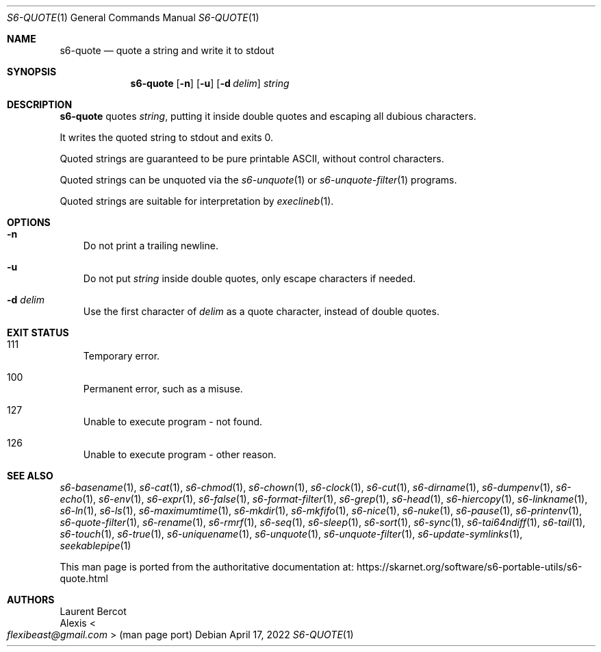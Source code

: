 .Dd April 17, 2022
.Dt S6-QUOTE 1
.Os
.Sh NAME
.Nm s6-quote
.Nd quote a string and write it to stdout
.Sh SYNOPSIS
.Nm
.Op Fl n
.Op Fl u
.Op Fl d Ar delim
.Ar string
.Sh DESCRIPTION
.Nm
quotes
.Ar string ,
putting it inside double quotes and escaping all dubious characters.
.Pp
It writes the quoted string to stdout and exits 0.
.Pp
Quoted strings are guaranteed to be pure printable ASCII, without
control characters.
.Pp
Quoted strings can be unquoted via the
.Xr s6-unquote 1
or
.Xr s6-unquote-filter 1
programs.
.Pp
Quoted strings are suitable for interpretation by
.Xr execlineb 1 .
.Sh OPTIONS
.Bl -tag -width x
.It Fl n
Do not print a trailing newline.
.It Fl u
Do not put
.Ar string
inside double quotes, only escape characters if needed.
.It Fl d Ar delim
Use the first character of
.Ar delim
as a quote character, instead of double quotes.
.El
.Sh EXIT STATUS
.Bl -tag -width x
.It 111
Temporary error.
.It 100
Permanent error, such as a misuse.
.It 127
Unable to execute program - not found.
.It 126
Unable to execute program - other reason.
.El
.Sh SEE ALSO
.Xr s6-basename 1 ,
.Xr s6-cat 1 ,
.Xr s6-chmod 1 ,
.Xr s6-chown 1 ,
.Xr s6-clock 1 ,
.Xr s6-cut 1 ,
.Xr s6-dirname 1 ,
.Xr s6-dumpenv 1 ,
.Xr s6-echo 1 ,
.Xr s6-env 1 ,
.Xr s6-expr 1 ,
.Xr s6-false 1 ,
.Xr s6-format-filter 1 ,
.Xr s6-grep 1 ,
.Xr s6-head 1 ,
.Xr s6-hiercopy 1 ,
.Xr s6-linkname 1 ,
.Xr s6-ln 1 ,
.Xr s6-ls 1 ,
.Xr s6-maximumtime 1 ,
.Xr s6-mkdir 1 ,
.Xr s6-mkfifo 1 ,
.Xr s6-nice 1 ,
.Xr s6-nuke 1 ,
.Xr s6-pause 1 ,
.Xr s6-printenv 1 ,
.Xr s6-quote-filter 1 ,
.Xr s6-rename 1 ,
.Xr s6-rmrf 1 ,
.Xr s6-seq 1 ,
.Xr s6-sleep 1 ,
.Xr s6-sort 1 ,
.Xr s6-sync 1 ,
.Xr s6-tai64ndiff 1 ,
.Xr s6-tail 1 ,
.Xr s6-touch 1 ,
.Xr s6-true 1 ,
.Xr s6-uniquename 1 ,
.Xr s6-unquote 1 ,
.Xr s6-unquote-filter 1 ,
.Xr s6-update-symlinks 1 ,
.Xr seekablepipe 1
.Pp
This man page is ported from the authoritative documentation at:
.Lk https://skarnet.org/software/s6-portable-utils/s6-quote.html
.Sh AUTHORS
.An Laurent Bercot
.An Alexis Ao Mt flexibeast@gmail.com Ac (man page port)

